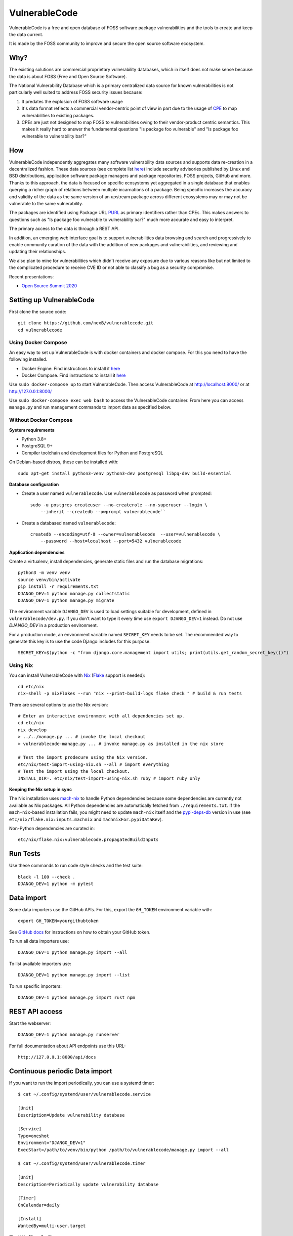 VulnerableCode
==============

|Build Status| |License| |Python 3.8| |stability-wip| |Gitter chat|


.. |Build Status| image:: https://github.com/nexB/vulnerablecode/workflows/CI/badge.svg
   :target: https://github.com/nexB/vulnerablecode/actions?query=workflow%3ACI
.. |License| image:: https://img.shields.io/badge/License-Apache%202.0-blue.svg
   :target: https://opensource.org/licenses/Apache-2.0
.. |Python 3.8| image:: https://img.shields.io/badge/python-3.8-blue.svg
   :target: https://www.python.org/downloads/release/python-380/
.. |stability-wip| image:: https://img.shields.io/badge/stability-work_in_progress-lightgrey.svg
.. |Gitter chat| image:: https://badges.gitter.im/gitterHQ/gitter.png
   :target: https://gitter.im/aboutcode-org/vulnerablecode


VulnerableCode is a free and open database of FOSS software package
vulnerabilities and the tools to create and keep the data current.

It is made by the FOSS community to improve and secure the open source software
ecosystem.

.. image:: README.gif

Why?
----

The existing solutions are commercial proprietary vulnerability databases, which
in itself does not make sense because the data is about FOSS (Free and Open
Source Software).

The National Vulnerability Database which is a primary centralized data source
for known vulnerabilities is not particularly well suited to address FOSS
security issues because:

1. It predates the explosion of FOSS software usage
2. It's data format reflects a commercial vendor-centric point of view in part
   due to the usage of `CPE <https://nvd.nist.gov/products/cpe>`__ to map
   vulnerabilities to existing packages.
3. CPEs are just not designed to map FOSS to vulnerabilities owing to their
   vendor-product centric semantics. This makes it really hard to answer the
   fundamental questions "Is package foo vulnerable" and "Is package foo
   vulnerable to vulnerability bar?"

How
---

VulnerableCode independently aggregates many software vulnerability data sources
and supports data re-creation in a decentralized fashion. These data sources
(see complete list `here <./SOURCES.rst>`_) include security advisories
published by Linux and BSD distributions, application software package managers
and package repositories, FOSS projects, GitHub and more. Thanks to this
approach, the data is focused on specific ecosystems yet aggregated in a single
database that enables querying a richer graph of relations between multiple
incarnations of a package. Being specific increases the accuracy and validity
of the data as the same version of an upstream package across different
ecosystems may or may not be vulnerable to the same vulnerability.

The packages are identified using Package URL `PURL 
<https://github.com/package-url/purl-spec>`__ as primary identifiers rather than
CPEs. This makes answers to questions such as "Is package foo vulnerable
to vulnerability bar?"  much more accurate and easy to interpret.


The primary access to the data is through a REST API.

In addition, an emerging web interface goal is to support vulnerabilities data
browsing and search and progressively to enable community curation of the data
with the addition of new packages and vulnerabilities, and reviewing and
updating their relationships. 

We also plan to mine for vulnerabilities which didn't receive any
exposure due to various reasons like but not limited to the complicated
procedure to receive CVE ID or not able to classify a bug as a security
compromise.

Recent presentations:

- `Open Source Summit 2020 <docs/Why-Is-There-No-Free-Software-Vulnerability-Database-v1.0.pdf>`__



Setting up VulnerableCode
-------------------------

First clone the source code::

    git clone https://github.com/nexB/vulnerablecode.git
    cd vulnerablecode




Using Docker Compose
~~~~~~~~~~~~~~~~~~~~

An easy way to set up VulnerableCode is with docker containers and docker
compose. For this you need to have the following installed.

- Docker Engine. Find instructions to install it
  `here <https://docs.docker.com/get-docker/>`__
- Docker Compose. Find instructions to install it
  `here <https://docs.docker.com/compose/install/#install-compose>`__

Use ``sudo docker-compose up`` to start VulnerableCode. Then access
VulnerableCode at http://localhost:8000/ or at http://127.0.0.1:8000/

Use ``sudo docker-compose exec web bash`` to access the VulnerableCode
container. From here you can access ``manage.py`` and run management commands
to import data as specified below.


Without Docker Compose
~~~~~~~~~~~~~~~~~~~~~~

**System requirements**

-  Python 3.8+
-  PostgreSQL 9+
-  Compiler toolchain and development files for Python and PostgreSQL

On Debian-based distros, these can be installed with::

    sudo apt-get install python3-venv python3-dev postgresql libpq-dev build-essential


**Database configuration** 

- Create a user named ``vulnerablecode``. Use ``vulnerablecode`` as password
  when prompted::

    sudo -u postgres createuser --no-createrole --no-superuser --login \
        --inherit --createdb --pwprompt vulnerablecode``

- Create a databased named ``vulnerablecode``::

    createdb --encoding=utf-8 --owner=vulnerablecode  --user=vulnerablecode \
        --password --host=localhost --port=5432 vulnerablecode


**Application dependencies**

Create a virtualenv, install dependencies, generate static files and run the database migrations::

    python3 -m venv venv
    source venv/bin/activate
    pip install -r requirements.txt
    DJANGO_DEV=1 python manage.py collectstatic
    DJANGO_DEV=1 python manage.py migrate

The environment variable ``DJANGO_DEV`` is used to load settings suitable for
development,  defined in ``vulnerablecode/dev.py``. If you
don't want to type it every time use ``export DJANGO_DEV=1`` instead.
Do not use `DJANGO_DEV` in a production environment.


For a production mode, an environment variable named ``SECRET_KEY`` needs to be
set. The recommended way to generate this key is to use the code Django includes
for this purpose::

    SECRET_KEY=$(python -c "from django.core.management import utils; print(utils.get_random_secret_key())")


Using Nix
~~~~~~~~~

You can install VulnerableCode with `Nix <https://nixos.org/download.html>`__ 
(`Flake <https://nixos.wiki/wiki/Flakes>`__ support is needed)::

    cd etc/nix
    nix-shell -p nixFlakes --run "nix --print-build-logs flake check " # build & run tests 

There are several options to use the Nix version::

    # Enter an interactive environment with all dependencies set up.
    cd etc/nix
    nix develop
    > ../../manage.py ... # invoke the local checkout
    > vulnerablecode-manage.py ... # invoke manage.py as installed in the nix store

    # Test the import prodecure using the Nix version.
    etc/nix/test-import-using-nix.sh --all # import everything
    # Test the import using the local checkout.
    INSTALL_DIR=. etc/nix/test-import-using-nix.sh ruby # import ruby only


**Keeping the Nix setup in sync**

The Nix installation uses `mach-nix <https://github.com/DavHau/mach-nix>`__ to
handle Python dependencies because some dependencies are currently not available
as Nix packages. All Python dependencies are automatically fetched from
``./requirements.txt``. If the ``mach-nix``-based installation fails, you might
need to update ``mach-nix`` itself and the `pypi-deps-db
<https://github.com/DavHau/pypi-deps-db>`_ version in use (see
``etc/nix/flake.nix:inputs.machnix`` and ``machnixFor.pypiDataRev``).

Non-Python dependencies are curated in::

    etc/nix/flake.nix:vulnerablecode.propagatedBuildInputs



Run Tests
---------

Use these commands to run code style checks and the test suite::

    black -l 100 --check .
    DJANGO_DEV=1 python -m pytest


Data import
-----------

Some data importers use the GitHub APIs. For this, export the ``GH_TOKEN``
environment variable with::

    export GH_TOKEN=yourgithubtoken


See `GitHub docs  
<https://docs.github.com/en/free-pro-team@latest/github/authenticating-to-github/creating-a-personal-access-token>`_ 
for instructions on how to obtain your GitHub token.

To run all data importers use::

    DJANGO_DEV=1 python manage.py import --all

To list available importers use::

    DJANGO_DEV=1 python manage.py import --list

To run specific importers::

    DJANGO_DEV=1 python manage.py import rust npm 


REST API access
---------------

Start the webserver::

    DJANGO_DEV=1 python manage.py runserver


For full documentation about API endpoints use this URL::

    http://127.0.0.1:8000/api/docs



Continuous periodic Data import
-------------------------------


If you want to run the import periodically, you can use a systemd timer::

    $ cat ~/.config/systemd/user/vulnerablecode.service

    [Unit]
    Description=Update vulnerability database

    [Service]
    Type=oneshot
    Environment="DJANGO_DEV=1"
    ExecStart=/path/to/venv/bin/python /path/to/vulnerablecode/manage.py import --all

    $ cat ~/.config/systemd/user/vulnerablecode.timer

    [Unit]
    Description=Periodically update vulnerability database

    [Timer]
    OnCalendar=daily

    [Install]
    WantedBy=multi-user.target


Start this "timer" with::

    systemctl --user daemon-reload
    systemctl --user start vulnerablecode.timer

